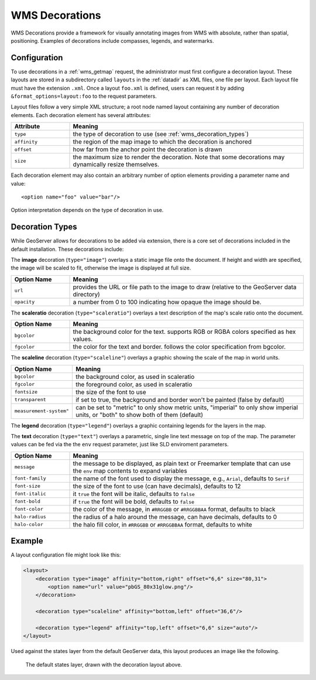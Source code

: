 .. _wms_decorations:

WMS Decorations
===============

WMS Decorations provide a framework for visually annotating images from WMS with absolute, rather than spatial,
positioning.  Examples of decorations include compasses, legends, and watermarks.

Configuration
-------------

To use decorations in a :ref:`wms_getmap` request, the administrator must first configure a decoration layout.  These
layouts are stored in a subdirectory called ``layouts`` in the :ref:`datadir` as XML files, one file per layout.
Each layout file must have the extension ``.xml``.  Once a layout ``foo.xml`` is defined, users can request it by
adding ``&format_options=layout:foo`` to the request parameters.

Layout files follow a very simple XML structure; a root node named layout containing any number of decoration elements. 
Each decoration element has several attributes:

.. list-table::
   :widths: 20 80
   :header-rows: 1

   * -  Attribute
     -  Meaning
   * -  ``type``
     -  the type of decoration to use (see :ref:`wms_decoration_types`)
   * -  ``affinity``
     -  the region of the map image to which the decoration is anchored
   * -  ``offset``
     -  how far from the anchor point the decoration is drawn
   * -  ``size``
     -  the maximum size to render the decoration.  Note that some decorations may dynamically resize themselves.

Each decoration element may also contain an arbitrary number of option elements providing a parameter name and value::

<option name="foo" value="bar"/>

Option interpretation depends on the type of decoration in use.

.. _wms_decoration_types:

Decoration Types
----------------

While GeoServer allows for decorations to be added via extension, there is a core set of decorations included in the
default installation.  These decorations include:

The **image** decoration (``type="image"``) overlays a static image file onto the document.  If height and width are
specified, the image will be scaled to fit, otherwise the image is displayed at full size.  

.. list-table::
   :widths: 20 80
   :header-rows: 1

   * - Option Name
     - Meaning
   * - ``url``
     - provides the URL or file path to the image to draw (relative to the GeoServer data directory)
   * - ``opacity``
     - a number from 0 to 100 indicating how opaque the image should be.

The **scaleratio** decoration (``type="scaleratio"``) overlays a text description of the map's scale ratio onto the
document.

.. list-table::
   :widths: 20 80
   :header-rows: 1

   * - Option Name
     - Meaning
   * - ``bgcolor``
     - the background color for the text.  supports RGB or RGBA colors specified as hex values.
   * - ``fgcolor``
     - the color for the text and border.  follows the color specification from bgcolor.

The **scaleline** decoration (``type="scaleline"``) overlays a graphic showing the scale of the map in world units.  

.. list-table::
   :widths: 20 80
   :header-rows: 1

   * - Option Name
     - Meaning
   * - ``bgcolor``
     - the background color, as used in scaleratio
   * - ``fgcolor``
     - the foreground color, as used in scaleratio
   * - ``fontsize``
     - the size of the font to use
   * - ``transparent``
     - if set to true, the background and border won't be painted (false by default)
   * - ``measurement-system"``
     - can be set to "metric" to only show metric units, "imperial" to only show imperial units, or "both" to show both of them (default)


The **legend** decoration (``type="legend"``) overlays a graphic containing legends for the layers in the map.

The **text** decoration (``type="text"``) overlays a parametric, single line text message on top of the map. The
parameter values can be fed via the the ``env`` request parameter, just like SLD enviroment parameters.

.. list-table::
   :widths: 20 80
   :header-rows: 1

   * - Option Name
     - Meaning
   * - ``message``
     - the message to be displayed, as plain text or Freemarker template that can use the ``env`` map contents to expand variables
   * - ``font-family``
     - the name of the font used to display the message, e.g., ``Arial``, defaults to ``Serif``
   * - ``font-size``
     - the size of the font to use (can have decimals), defaults to 12
   * - ``font-italic``
     - it ``true`` the font will be italic, defaults to ``false``
   * - ``font-bold``
     - if ``true`` the font will be bold, defaults to ``false``
   * - ``font-color``
     - the color of the message, in ``#RRGGBB`` or ``#RRGGBBAA`` format, defaults to black
   * - ``halo-radius``
     - the radius of a halo around the message, can have decimals, defaults to 0
   * - ``halo-color``
     - the halo fill color, in ``#RRGGBB`` or ``#RRGGBBAA`` format, defaults to white


Example
-------

A layout configuration file might look like this:

.. code-block:: xml

    <layout>
        <decoration type="image" affinity="bottom,right" offset="6,6" size="80,31">
            <option name="url" value="pbGS_80x31glow.png"/>
        </decoration>

        <decoration type="scaleline" affinity="bottom,left" offset="36,6"/>

        <decoration type="legend" affinity="top,left" offset="6,6" size="auto"/>
    </layout>

Used against the states layer from the default GeoServer data, this layout produces an image like the following.

.. figure:: img/decoration.png
   
   The default states layer, drawn with the decoration layout above.
